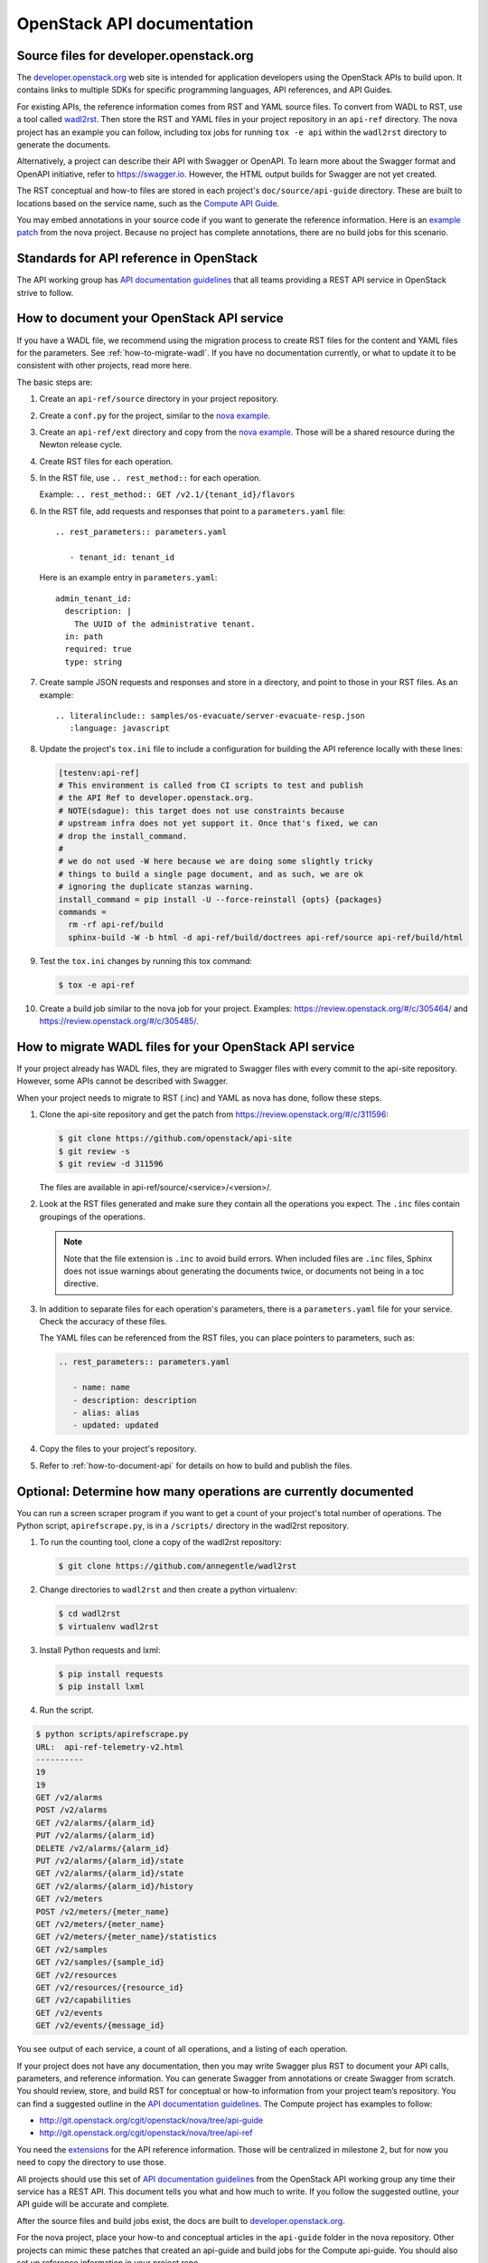 .. _api-docs:

===========================
OpenStack API documentation
===========================

Source files for developer.openstack.org
~~~~~~~~~~~~~~~~~~~~~~~~~~~~~~~~~~~~~~~~

The `developer.openstack.org`_ web site is intended for application developers
using the OpenStack APIs to build upon. It contains links to multiple SDKs for
specific programming languages, API references, and API Guides.

For existing APIs, the reference information comes from RST and YAML source
files. To convert from WADL to RST, use a tool called `wadl2rst`_. Then store
the RST and YAML files in your project repository in an ``api-ref`` directory.
The nova project has an example you can follow, including tox jobs for running
``tox -e api`` within the ``wadl2rst`` directory to generate the documents.

Alternatively, a project can describe their API with Swagger or OpenAPI. To
learn more about the Swagger format and OpenAPI initiative, refer to
https://swagger.io. However, the HTML output builds for Swagger are not yet
created.

The RST conceptual and how-to files are stored in each project's
``doc/source/api-guide`` directory. These are built to locations based on the
service name, such as the `Compute API Guide`_.

You may embed annotations in your source code if you want to generate the
reference information. Here is an `example patch`_ from the nova project.
Because no project has complete annotations, there are no build jobs for this
scenario.

Standards for API reference in OpenStack
~~~~~~~~~~~~~~~~~~~~~~~~~~~~~~~~~~~~~~~~

The API working group has `API documentation guidelines`_ that all teams
providing a REST API service in OpenStack strive to follow.

.. _how-to-document-api:

How to document your OpenStack API service
~~~~~~~~~~~~~~~~~~~~~~~~~~~~~~~~~~~~~~~~~~

If you have a WADL file, we recommend using the migration process to create
RST files for the content and YAML files for the parameters. See
:ref:`how-to-migrate-wadl`. If you have no documentation currently, or what to
update it to be consistent with other projects, read more here.

The basic steps are:

#. Create an ``api-ref/source`` directory in your project repository.

#. Create a ``conf.py`` for the project, similar to the `nova example`_.

#. Create an ``api-ref/ext`` directory and copy from the `nova example`_.
   Those will be a shared resource during the Newton release cycle.

#. Create RST files for each operation.

#. In the RST file, use ``.. rest_method::`` for each operation.

   Example: ``.. rest_method:: GET /v2.1/{tenant_id}/flavors``

#. In the RST file, add requests and responses that point to a
   ``parameters.yaml`` file::

    .. rest_parameters:: parameters.yaml

       - tenant_id: tenant_id

   Here is an example entry in ``parameters.yaml``::

       admin_tenant_id:
         description: |
           The UUID of the administrative tenant.
         in: path
         required: true
         type: string

#. Create sample JSON requests and responses and store in a directory, and
   point to those in your RST files. As an example::

    .. literalinclude:: samples/os-evacuate/server-evacuate-resp.json
       :language: javascript

#. Update the project's ``tox.ini`` file to include a configuration for
   building the API reference locally with these lines:

   .. code-block:: console

      [testenv:api-ref]
      # This environment is called from CI scripts to test and publish
      # the API Ref to developer.openstack.org.
      # NOTE(sdague): this target does not use constraints because
      # upstream infra does not yet support it. Once that's fixed, we can
      # drop the install_command.
      #
      # we do not used -W here because we are doing some slightly tricky
      # things to build a single page document, and as such, we are ok
      # ignoring the duplicate stanzas warning.
      install_command = pip install -U --force-reinstall {opts} {packages}
      commands =
        rm -rf api-ref/build
        sphinx-build -W -b html -d api-ref/build/doctrees api-ref/source api-ref/build/html

#. Test the ``tox.ini`` changes by running this tox command:

   .. code-block:: console

      $ tox -e api-ref

#. Create a build job similar to the nova job for your project. Examples:
   https://review.openstack.org/#/c/305464/ and
   https://review.openstack.org/#/c/305485/.

.. _how-to-migrate-wadl:

How to migrate WADL files for your OpenStack API service
~~~~~~~~~~~~~~~~~~~~~~~~~~~~~~~~~~~~~~~~~~~~~~~~~~~~~~~~

If your project already has WADL files, they are migrated to Swagger files with
every commit to the api-site repository. However, some APIs cannot be described
with Swagger.

When your project needs to migrate to RST (.inc) and YAML as nova has done,
follow these steps.

#. Clone the api-site repository and get the patch from
   https://review.openstack.org/#/c/311596:

   .. code-block:: console

      $ git clone https://github.com/openstack/api-site
      $ git review -s
      $ git review -d 311596

   The files are available in api-ref/source/<service>/<version>/.

#. Look at the RST files generated and make sure they contain all the
   operations you expect. The ``.inc`` files contain groupings of the
   operations.

   .. note::

      Note that the file extension is ``.inc`` to avoid
      build errors. When included files are ``.inc`` files, Sphinx does not
      issue warnings about generating the documents twice, or documents not
      being in a toc directive.

#. In addition to separate files for each operation's parameters, there is a
   ``parameters.yaml`` file for your service. Check the accuracy of these
   files.

   The YAML files can be referenced from the RST files, you can place pointers
   to parameters, such as:

   .. code-block:: none

      .. rest_parameters:: parameters.yaml

         - name: name
         - description: description
         - alias: alias
         - updated: updated

#. Copy the files to your project's repository.

#. Refer to :ref:`how-to-document-api` for details on how to build and publish
   the files.

Optional: Determine how many operations are currently documented
~~~~~~~~~~~~~~~~~~~~~~~~~~~~~~~~~~~~~~~~~~~~~~~~~~~~~~~~~~~~~~~~

You can run a screen scraper program if you want to get a count of
your project's total number of operations. The Python script,
``apirefscrape.py``, is in a ``/scripts/`` directory in the wadl2rst
repository.

#. To run the counting tool, clone a copy of the wadl2rst repository:

   .. code-block:: console

      $ git clone https://github.com/annegentle/wadl2rst

#. Change directories to ``wadl2rst`` and then create a python virtualenv:

   .. code-block:: console

     $ cd wadl2rst
     $ virtualenv wadl2rst

#. Install Python requests and lxml:

   .. code-block:: console

     $ pip install requests
     $ pip install lxml

#. Run the script.

.. code-block:: console

   $ python scripts/apirefscrape.py
   URL:  api-ref-telemetry-v2.html
   ----------
   19
   19
   GET /v2/alarms
   POST /v2/alarms
   GET /v2/alarms/{alarm_id}
   PUT /v2/alarms/{alarm_id}
   DELETE /v2/alarms/{alarm_id}
   PUT /v2/alarms/{alarm_id}/state
   GET /v2/alarms/{alarm_id}/state
   GET /v2/alarms/{alarm_id}/history
   GET /v2/meters
   POST /v2/meters/{meter_name}
   GET /v2/meters/{meter_name}
   GET /v2/meters/{meter_name}/statistics
   GET /v2/samples
   GET /v2/samples/{sample_id}
   GET /v2/resources
   GET /v2/resources/{resource_id}
   GET /v2/capabilities
   GET /v2/events
   GET /v2/events/{message_id}

You see output of each service, a count of all operations, and a listing of
each operation.

If your project does not have any documentation, then you may write Swagger
plus RST to document your API calls, parameters, and reference information. You
can generate Swagger from annotations or create Swagger from scratch. You
should review, store, and build RST for conceptual or how-to information from
your project team’s repository. You can find a suggested outline in the
`API documentation guidelines`_. The Compute project has examples to follow:

* http://git.openstack.org/cgit/openstack/nova/tree/api-guide
* http://git.openstack.org/cgit/openstack/nova/tree/api-ref

You need the `extensions`_ for the API reference information. Those will be
centralized in milestone 2, but for now you need to copy the directory to use
those.

All projects should use this set of `API documentation guidelines`_ from the
OpenStack API working group any time their service has a REST API. This
document tells you what and how much to write. If you follow the suggested
outline, your API guide will be accurate and complete.

After the source files and build jobs exist, the docs are built to
`developer.openstack.org`_.

For the nova project, place your how-to and conceptual articles in the
``api-guide`` folder in the nova repository. Other projects can mimic these
patches that created an api-guide and build jobs for the Compute api-guide. You
should also set up reference information in your project repo.

You can embed annotations in your source code if you want to generate the
reference information. Here’s an `example patch`_ from the nova project.
Because we haven’t had a project do this yet completely, the build jobs still
need to be written.

.. _`developer.openstack.org`: http://developer.openstack.org
.. _`wadl2rst`: http://github.com/annegentle/wadl2rst
.. _`Compute API Guide`: http://developer.openstack.org/api-guide/compute
.. _`example patch`: https://review.openstack.org/#/c/233446/
.. _`API documentation guidelines`: http://specs.openstack.org/openstack/api-wg/guidelines/api-docs.html
.. _`nova example`: https://github.com/openstack/nova/blob/master/api-ref/source/conf.py
.. _`extensions`: http://git.openstack.org/cgit/openstack/nova/tree/api-ref/ext
